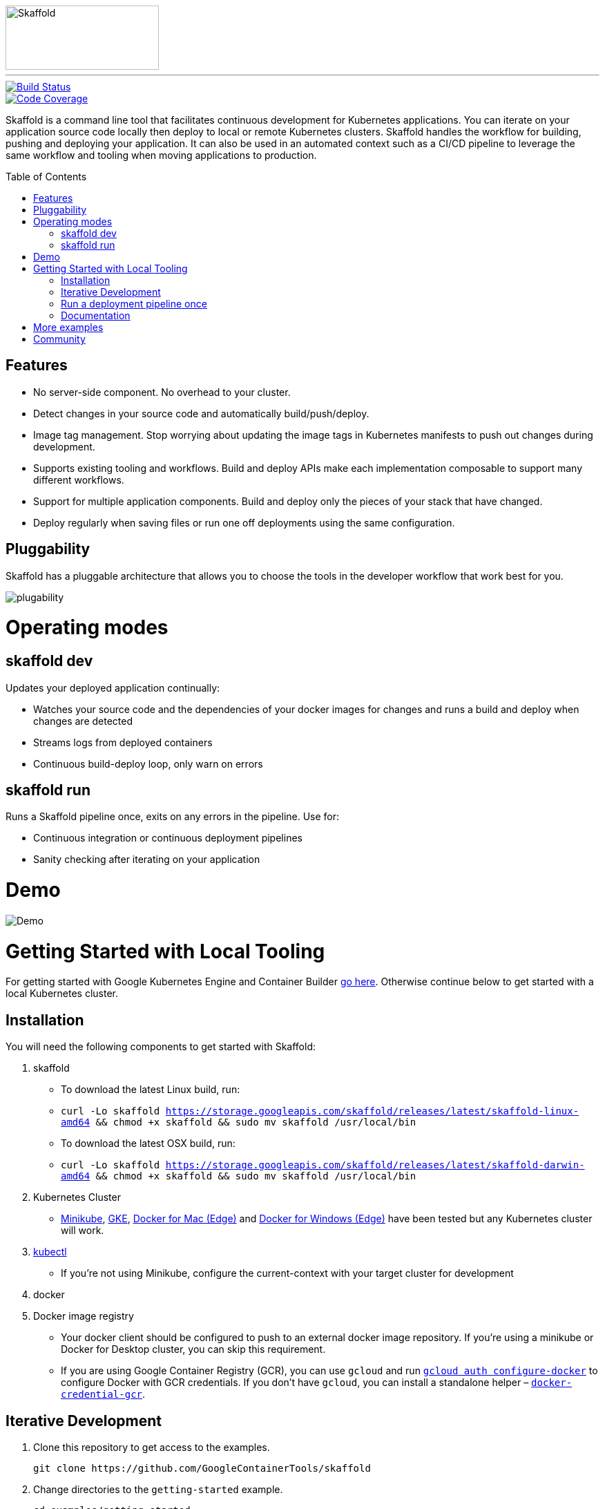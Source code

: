 //tag::title[]
:toc: macro
ifndef::imagesdir[]
:imagesdir: docs/img
endif::[]
image::skaffold.png[Skaffold, 222,93]
//end::title[]
---
[caption="Build status", link="https://travis-ci.org/GoogleContainerTools/skaffold"]
image::https://travis-ci.org/GoogleContainerTools/skaffold.svg?branch=master[Build Status]
[caption="Code Coverage", link="https://codecov.io/gh/GoogleContainerTools/skaffold"]
image::https://codecov.io/gh/GoogleContainerTools/skaffold/branch/master/graph/badge.svg[Code Coverage]
//tag::intro[]


Skaffold is a command line tool that facilitates continuous development for Kubernetes applications.
You can iterate on your application source code locally then deploy to local or remote Kubernetes clusters.
Skaffold handles the workflow for building, pushing and deploying your application.
It can also be used in an automated context such as a CI/CD pipeline to leverage the same workflow and tooling when moving applications to production.
//end::intro[]

toc::[]

//tag::features[]

== Features

-  No server-side component. No overhead to your cluster.
-  Detect changes in your source code and automatically build/push/deploy.
-  Image tag management. Stop worrying about updating the image tags in Kubernetes manifests to push out changes during development.
-  Supports existing tooling and workflows. Build and deploy APIs make each implementation composable to support many different workflows.
-  Support for multiple application components. Build and deploy only the pieces of your stack that have changed.
-  Deploy regularly when saving files or run one off deployments using the same configuration.
//end::features[]

//tag::pluggability[]

== Pluggability
Skaffold has a pluggable architecture that allows you to choose the tools in the developer workflow that work best for you.

image::plugability.png[]
//end::pluggability[]

//tag::operatingmodes[]

= Operating modes
== skaffold dev
Updates your deployed application continually:

-  Watches your source code and the dependencies of your docker images for changes and runs a build and deploy when changes are detected
-  Streams logs from deployed containers
-  Continuous build-deploy loop, only warn on errors

== skaffold run
Runs a Skaffold pipeline once, exits on any errors in the pipeline.
Use for:

-  Continuous integration or continuous deployment pipelines
-  Sanity checking after iterating on your application
//end::operatingmodes[]

//tag::demo[]
= Demo

image::intro.gif[Demo]
//end::demo[]
//tag::getting_started_local[]

= Getting Started with Local Tooling

For getting started with Google Kubernetes Engine and Container Builder link:docs/quickstart-gke.adoc[go here].
Otherwise continue
below to get started with a local Kubernetes cluster.

== Installation

You will need the following components to get started with Skaffold:

. skaffold
   -  To download the latest Linux build, run:
      -  `curl -Lo skaffold https://storage.googleapis.com/skaffold/releases/latest/skaffold-linux-amd64 && chmod +x skaffold && sudo mv skaffold /usr/local/bin`
   -  To download the latest OSX build, run:
      -  `curl -Lo skaffold https://storage.googleapis.com/skaffold/releases/latest/skaffold-darwin-amd64 && chmod +x skaffold && sudo mv skaffold /usr/local/bin`

. Kubernetes Cluster
   -  link:https://kubernetes.io/docs/tasks/tools/install-minikube/[Minikube],
      link:https://cloud.google.com/kubernetes-engine/docs/how-to/creating-a-container-cluster[GKE],
      link:https://docs.docker.com/docker-for-mac/install/[Docker for Mac (Edge)] and link:https://docs.docker.com/docker-for-windows/install/[Docker for Windows (Edge)]
      have been tested but any Kubernetes cluster will work.

. link:https://kubernetes.io/docs/tasks/tools/install-kubectl/[kubectl]
   -  If you're not using Minikube, configure the current-context with your target cluster for development

. docker

. Docker image registry
   -  Your docker client should be configured to push to an external docker image repository.
If you're using a minikube or Docker for Desktop cluster, you can skip this requirement.
   -  If you are using Google Container Registry (GCR), you can use `gcloud` and run link:https://cloud.google.com/sdk/gcloud/reference/auth/configure-docker[`gcloud auth configure-docker`] to configure Docker with GCR credentials. If you don't have `gcloud`, you can install a standalone helper – link:https://github.com/GoogleCloudPlatform/docker-credential-gcr#installation-and-usage[`docker-credential-gcr`].

== Iterative Development

. Clone this repository to get access to the examples.
[source,shell]
git clone https://github.com/GoogleContainerTools/skaffold

. Change directories to the `getting-started` example.
[source,shell]
cd examples/getting-started

. Skaffold needs a repo to push to (unless you are running against a local k8s cluster)

. Run `skaffold dev --default-repo <your-image-repo>`.
[source,console]
$ skaffold dev --default-repo <your-image-repo>
Starting build...
Found [minikube] context, using local docker daemon.
Sending build context to Docker daemon  6.144kB
Step 1/5 : FROM golang:1.9.4-alpine3.7
 ---> fb6e10bf973b
Step 2/5 : WORKDIR /go/src/github.com/GoogleContainerTools/skaffold/examples/getting-started
 ---> Using cache
 ---> e9d19a54595b
Step 3/5 : CMD ./app
 ---> Using cache
 ---> 154b6512c4d9
Step 4/5 : COPY main.go .
 ---> Using cache
 ---> e097086e73a7
Step 5/5 : RUN go build -o app main.go
 ---> Using cache
 ---> 9c4622e8f0e7
Successfully built 9c4622e8f0e7
Successfully tagged 930080f0965230e824a79b9e7eccffbd:latest
Successfully tagged gcr.io/k8s-skaffold/skaffold-example:9c4622e8f0e7b5549a61a503bf73366a9cf7f7512aa8e9d64f3327a3c7fded1b
Build complete in 657.426821ms
Starting deploy...
Deploying k8s-pod.yaml...
Deploy complete in 173.770268ms
[getting-started] Hello world!

. Skaffold has done the following for you:

   - Build an image from the local source code
   - Tag it with its sha256
   - Sets that image in the Kubernetes manifests defined in `skaffold.yaml`
   - Deploy the Kubernetes manifests using `kubectl apply -f`

. You will see the output of the pod that was deployed:
[source,console]
[getting-started] Hello world!
[getting-started] Hello world!
[getting-started] Hello world!

Now, update `main.go`

[source,diff]
-----
diff --git a/examples/getting-started/main.go b/examples/getting-started/main.go
index 64b7bdfc..f95e053d 100644
--- a/examples/getting-started/main.go
+++ b/examples/getting-started/main.go
@@ -7,7 +7,7 @@ import (

 func main() {
        for {
-               fmt.Println("Hello world!")
+               fmt.Println("Hello jerry!")
                time.Sleep(time.Second * 1)
        }
 }
-----

Once you save the file, you should see the pipeline kick off again to redeploy your application:
[source,console]
[getting-started] Hello jerry!
[getting-started] Hello jerry!

== Run a deployment pipeline once
There may be some cases where you don't want to run build and deploy continuously.
To run once, use:
[source,console]
-----
$ skaffold run
-----

//end::getting_started_local[]


== Documentation

Documentation for latest release: 

- HTML: https://storage.googleapis.com/skaffold/releases/latest/docs/index.html  
- PDF: https://storage.googleapis.com/skaffold/releases/latest/docs/index.pdf  

Documentation for latest build: 

- HTML: https://storage.googleapis.com/skaffold/builds/latest/docs/index.html  
- PDF: https://storage.googleapis.com/skaffold/builds/latest/docs/index.pdf  


//tag::more_examples[]
= More examples

* link:./examples/helm-deployment[Deploying with Helm]
* link:./examples/microservices[Microservices/Multiple applications]
* link:./examples/annotated-skaffold.yaml[Annotated skaffold.yaml]
//end::more_examples[]


//tag::community[]
= Community
- link:https://groups.google.com/forum/#!forum/skaffold-users[skaffold-users mailing list]
- link:https://kubernetes.slack.com/messages/CABQMSZA6/[#skaffold on Kubernetes Slack]

There is a bi-weekly Skaffold users meeting at 9:30am-10am PST hosted on hangouts under "skaffold". 
Everyone is welcome to add suggestions to the link:https://docs.google.com/document/d/1mnCC_fAI3pmg3Vb2nMJyPk8Qtjjuapw_BTyqI_dX7sk/edit[agenda] and attend. 
Join the link:https://groups.google.com/forum/#!forum/skaffold-users[skaffold-users mailing list] to get the calendar invite directly on your calendar.
//end::community[]


